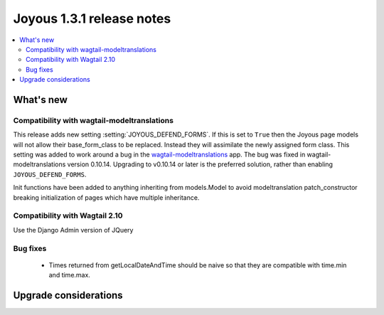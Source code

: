 ==========================
Joyous 1.3.1 release notes
==========================

.. contents::
    :local:
    :depth: 3


What's new
==========

Compatibility with wagtail-modeltranslations
~~~~~~~~~~~~~~~~~~~~~~~~~~~~~~~~~~~~~~~~~~~~

This release adds new setting :setting:`JOYOUS_DEFEND_FORMS`.
If this is set to ``True`` then the Joyous page models will not allow
their base_form_class to be replaced.  Instead they will assimilate
the newly assigned form class.
This setting was added to work around a bug in the
`wagtail-modeltranslations <https://github.com/infoportugal/wagtail-modeltranslation>`_ app.  The bug was fixed in wagtail-modeltranslations version 0.10.14.  Upgrading to v0.10.14 or later is the preferred solution, rather than enabling ``JOYOUS_DEFEND_FORMS``.

Init functions have been added to anything inheriting from models.Model to
avoid modeltranslation patch_constructor breaking initialization of pages
which have multiple inheritance.

Compatibility with Wagtail 2.10
~~~~~~~~~~~~~~~~~~~~~~~~~~~~~~~
Use the Django Admin version of JQuery

Bug fixes
~~~~~~~~~
 * Times returned from getLocalDateAndTime should be naive so that
   they are compatible with time.min and time.max.


Upgrade considerations
======================

